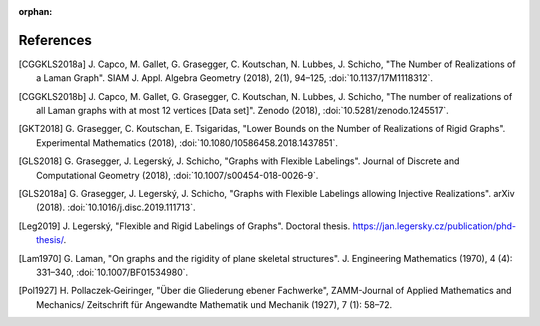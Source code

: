 :orphan: 

References
============


.. [CGGKLS2018a] \J. Capco, M. Gallet, G. Grasegger, C. Koutschan, N. Lubbes, J. Schicho,
                "The Number of Realizations of a Laman Graph". 
                SIAM J. Appl. Algebra Geometry (2018), 2(1), 94–125,
                :doi:`10.1137/17M1118312`.

.. [CGGKLS2018b] \J. Capco, M. Gallet, G. Grasegger, C. Koutschan, N. Lubbes, J. Schicho,
                "The number of realizations of all Laman graphs with at most 12 vertices [Data set]". 
                Zenodo (2018),
                :doi:`10.5281/zenodo.1245517`.

.. [GKT2018] \G. Grasegger, C. Koutschan, E. Tsigaridas,
             "Lower Bounds on the Number of Realizations of Rigid Graphs".
             Experimental Mathematics (2018),
             :doi:`10.1080/10586458.2018.1437851`.


.. [GLS2018] \G. Grasegger, J. Legerský, J. Schicho,
             "Graphs with Flexible Labelings".
             Journal of Discrete and Computational Geometry (2018),
             :doi:`10.1007/s00454-018-0026-9`.
                             
.. [GLS2018a] \G. Grasegger, J. Legerský, J. Schicho,
              "Graphs with Flexible Labelings allowing Injective Realizations".
              arXiv (2018).
              :doi:`10.1016/j.disc.2019.111713`.
              
.. [Leg2019] \J. Legerský,
              "Flexible and Rigid Labelings of Graphs".
              Doctoral thesis.
              https://jan.legersky.cz/publication/phd-thesis/.

.. [Lam1970] \G. Laman,
             "On graphs and the rigidity of plane skeletal structures".
             J. Engineering Mathematics (1970), 4 (4): 331–340,
             :doi:`10.1007/BF01534980`.

.. [Pol1927] \H. Pollaczek‐Geiringer,
             "Über die Gliederung ebener Fachwerke", 
             ZAMM-Journal of Applied Mathematics and Mechanics/
             Zeitschrift für Angewandte Mathematik und Mechanik (1927), 7 (1): 58–72.
